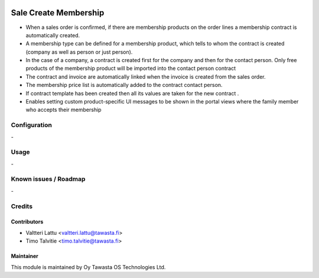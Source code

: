 .. image:: https://img.shields.io/badge/licence-AGPL--3-blue.svg
   :target: http://www.gnu.org/licenses/agpl-3.0-standalone.html
   :alt: License: AGPL-3

======================
Sale Create Membership
======================

* When a sales order is confirmed, if there are membership products on the order lines a membership contract is automatically created.
* A membership type can be defined for a membership product, which tells to whom the contract is created (company as well as person or just person).
* In the case of a company, a contract is created first for the company and then for the contact person. Only free products of the membership product will be imported into the contact person contract
* The contract and invoice are automatically linked when the invoice is created from the sales order.
* The membership price list is automatically added to the contract contact person.
* If contract template has been created then all its values are taken for the new contract .
* Enables setting custom product-specific UI messages to be shown in the portal views where the family member who accepts their membership 

Configuration
=============
\-

Usage
=====
\-

Known issues / Roadmap
======================
\-

Credits
=======

Contributors
------------

* Valtteri Lattu <valtteri.lattu@tawasta.fi>
* Timo Talvitie <timo.talvitie@tawasta.fi>

Maintainer
----------

.. image:: https://tawasta.fi/templates/tawastrap/images/logo.png
   :alt: Oy Tawasta OS Technologies Ltd.
   :target: https://tawasta.fi/

This module is maintained by Oy Tawasta OS Technologies Ltd.
